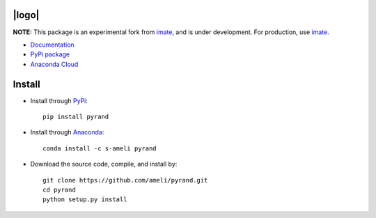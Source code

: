 |logo|
******

|licence|

**NOTE:** This package is an experimental fork from `imate <ameli.github.io/imate>`_, and is under development. For production, use `imate <ameli.github.io/pyrand>`_.

* `Documentation <https://ameli.github.io/pyrand/index.html>`_ 
* `PyPi package <https://pypi.org/project/pyrand/>`_
* `Anaconda Cloud <https://anaconda.org/s-ameli/traceinv>`_ 

Install
*******

|pypi|

* Install through `PyPi <https://pypi.org/project/pyrand>`_:

  ::

    pip install pyrand

* Install through `Anaconda <https://anaconda.org/s-ameli/pyrand>`_:

  ::

    conda install -c s-ameli pyrand

* Download the source code, compile, and install by:

  ::

    git clone https://github.com/ameli/pyrand.git
    cd pyrand
    python setup.py install

.. |licence| image:: https://img.shields.io/github/license/ameli/pyrand
   :target: https://opensource.org/licenses/BSD-3-Clause
.. |pypi| image:: https://img.shields.io/pypi/v/pyrand
